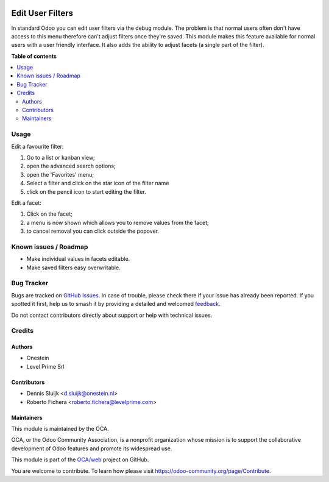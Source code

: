 .. image:: https://odoo-community.org/readme-banner-image
   :target: https://odoo-community.org/get-involved?utm_source=readme
   :alt: Odoo Community Association

=================
Edit User Filters
=================

.. 
   !!!!!!!!!!!!!!!!!!!!!!!!!!!!!!!!!!!!!!!!!!!!!!!!!!!!
   !! This file is generated by oca-gen-addon-readme !!
   !! changes will be overwritten.                   !!
   !!!!!!!!!!!!!!!!!!!!!!!!!!!!!!!!!!!!!!!!!!!!!!!!!!!!
   !! source digest: sha256:0f00b52921ac854c861d678f5958f8a11c32cf9b24cfcffb72cb7d32666c29ae
   !!!!!!!!!!!!!!!!!!!!!!!!!!!!!!!!!!!!!!!!!!!!!!!!!!!!

.. |badge1| image:: https://img.shields.io/badge/maturity-Production%2FStable-green.png
    :target: https://odoo-community.org/page/development-status
    :alt: Production/Stable
.. |badge2| image:: https://img.shields.io/badge/license-AGPL--3-blue.png
    :target: http://www.gnu.org/licenses/agpl-3.0-standalone.html
    :alt: License: AGPL-3
.. |badge3| image:: https://img.shields.io/badge/github-OCA%2Fweb-lightgray.png?logo=github
    :target: https://github.com/OCA/web/tree/14.0/web_edit_user_filter
    :alt: OCA/web
.. |badge4| image:: https://img.shields.io/badge/weblate-Translate%20me-F47D42.png
    :target: https://translation.odoo-community.org/projects/web-14-0/web-14-0-web_edit_user_filter
    :alt: Translate me on Weblate
.. |badge5| image:: https://img.shields.io/badge/runboat-Try%20me-875A7B.png
    :target: https://runboat.odoo-community.org/builds?repo=OCA/web&target_branch=14.0
    :alt: Try me on Runboat

|badge1| |badge2| |badge3| |badge4| |badge5|

In standard Odoo you can edit user filters via the debug module.
The problem is that normal users often don't have access to this menu therefore can't adjust filters once they're saved.
This module makes this feature available for normal users with a user friendly interface.
It also adds the ability to adjust facets (a single part of the filter).

**Table of contents**

.. contents::
   :local:

Usage
=====

Edit a favourite filter:

#. Go to a list or kanban view;
#. open the advanced search options;
#. open the 'Favorites' menu;
#. Select a filter and click on the star icon of the filter name
#. click on the pencil icon to start editing the filter.

.. image:: https://raw.githubusercontent.com/web_edit_user_filter/static/description/select_facet.png
   :alt: Select Facet

Edit a facet:

#. Click on the facet;
#. a menu is now shown which allows you to remove values from the facet;
#. to cancel removal you can click outside the popover.

.. image:: https://raw.githubusercontent.com/web_edit_user_filter/static/description/edit_facet.png
   :alt: Edit Facet

Known issues / Roadmap
======================

* Make individual values in facets editable.
* Make saved filters easy overwritable.

Bug Tracker
===========

Bugs are tracked on `GitHub Issues <https://github.com/OCA/web/issues>`_.
In case of trouble, please check there if your issue has already been reported.
If you spotted it first, help us to smash it by providing a detailed and welcomed
`feedback <https://github.com/OCA/web/issues/new?body=module:%20web_edit_user_filter%0Aversion:%2014.0%0A%0A**Steps%20to%20reproduce**%0A-%20...%0A%0A**Current%20behavior**%0A%0A**Expected%20behavior**>`_.

Do not contact contributors directly about support or help with technical issues.

Credits
=======

Authors
~~~~~~~

* Onestein
* Level Prime Srl

Contributors
~~~~~~~~~~~~

* Dennis Sluijk <d.sluijk@onestein.nl>
* Roberto Fichera <roberto.fichera@levelprime.com>

Maintainers
~~~~~~~~~~~

This module is maintained by the OCA.

.. image:: https://odoo-community.org/logo.png
   :alt: Odoo Community Association
   :target: https://odoo-community.org

OCA, or the Odoo Community Association, is a nonprofit organization whose
mission is to support the collaborative development of Odoo features and
promote its widespread use.

This module is part of the `OCA/web <https://github.com/OCA/web/tree/14.0/web_edit_user_filter>`_ project on GitHub.

You are welcome to contribute. To learn how please visit https://odoo-community.org/page/Contribute.
